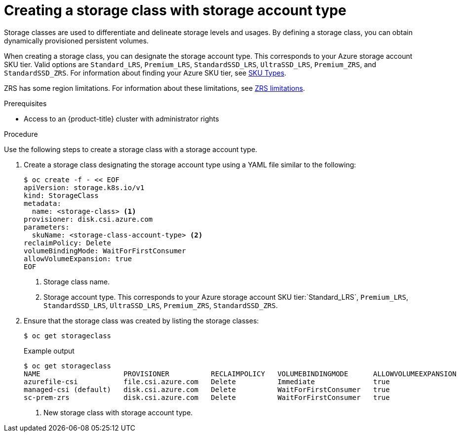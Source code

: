 //
// Module included in the following assemblies:
//
// * storage/container_storage_interface/persistent-storage-csi-azure.adoc
//

:_content-type: PROCEDURE
[id="persistent-storage-csi-azure-disk-sc-zrs_{context}"]
= Creating a storage class with storage account type


Storage classes are used to differentiate and delineate storage levels and usages. By defining a storage class, you can obtain dynamically provisioned persistent volumes.

When creating a storage class, you can designate the storage account type. This corresponds to your Azure storage account SKU tier. Valid options are `Standard_LRS`, `Premium_LRS`, `StandardSSD_LRS`, `UltraSSD_LRS`, `Premium_ZRS`, and `StandardSSD_ZRS`. For information about finding your Azure SKU tier, see link:https://learn.microsoft.com/en-us/rest/api/storagerp/srp_sku_types[SKU Types].

ZRS has some region limitations. For information about these limitations, see link:https://learn.microsoft.com/en-us/azure/virtual-machines/disks-deploy-zrs?tabs=portal#limitations[ZRS limitations].

.Prerequisites

* Access to an {product-title} cluster with administrator rights 

.Procedure

Use the following steps to create a storage class with a storage account type.

. Create a storage class designating the storage account type using a YAML file similar to the following:
+
[source, terminal]
--
$ oc create -f - << EOF
apiVersion: storage.k8s.io/v1
kind: StorageClass
metadata:
  name: <storage-class> <1>
provisioner: disk.csi.azure.com
parameters:
  skuName: <storage-class-account-type> <2>
reclaimPolicy: Delete
volumeBindingMode: WaitForFirstConsumer
allowVolumeExpansion: true
EOF
--
<1> Storage class name.
<2> Storage account type. This corresponds to your Azure storage account SKU tier:`Standard_LRS`, `Premium_LRS`, `StandardSSD_LRS`, `UltraSSD_LRS`, `Premium_ZRS`, `StandardSSD_ZRS`.

. Ensure that the storage class was created by listing the storage classes:
+
[source,terminal]
--
$ oc get storageclass
--
+
[source,terminal]
.Example output
--
$ oc get storageclass
NAME                    PROVISIONER          RECLAIMPOLICY   VOLUMEBINDINGMODE      ALLOWVOLUMEEXPANSION   AGE
azurefile-csi           file.csi.azure.com   Delete          Immediate              true                   68m
managed-csi (default)   disk.csi.azure.com   Delete          WaitForFirstConsumer   true                   68m
sc-prem-zrs             disk.csi.azure.com   Delete          WaitForFirstConsumer   true                   4m25s <1>
--
<1> New storage class with storage account type.
